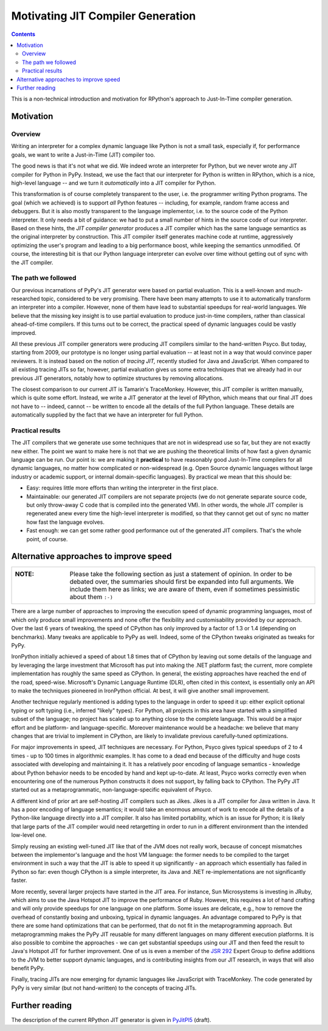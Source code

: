 ------------------------------------------------------------------------
                   Motivating JIT Compiler Generation
------------------------------------------------------------------------

.. contents::

This is a non-technical introduction and motivation for RPython's approach
to Just-In-Time compiler generation.


Motivation
========================================================================

Overview
--------

Writing an interpreter for a complex dynamic language like Python is not
a small task, especially if, for performance goals, we want to write a
Just-in-Time (JIT) compiler too.

The good news is that it's not what we did.  We indeed wrote an
interpreter for Python, but we never wrote any JIT compiler for Python
in PyPy.  Instead, we use the fact that our interpreter for Python is
written in RPython, which is a nice, high-level language -- and we turn
it *automatically* into a JIT compiler for Python.

This transformation is of course completely transparent to the user,
i.e. the programmer writing Python programs.  The goal (which we
achieved) is to support *all* Python features -- including, for example,
random frame access and debuggers.  But it is also mostly transparent to
the language implementor, i.e. to the source code of the Python
interpreter.  It only needs a bit of guidance: we had to put a small
number of hints in the source code of our interpreter.  Based on these
hints, the *JIT compiler generator* produces a JIT compiler which has
the same language semantics as the original interpreter by construction.
This JIT compiler itself generates machine code at runtime, aggressively
optimizing the user's program and leading to a big performance boost,
while keeping the semantics unmodified.  Of course, the interesting bit
is that our Python language interpreter can evolve over time without
getting out of sync with the JIT compiler.


The path we followed
--------------------

Our previous incarnations of PyPy's JIT generator were based on partial
evaluation. This is a well-known and much-researched topic, considered
to be very promising. There have been many attempts to use it to
automatically transform an interpreter into a compiler. However, none of
them have lead to substantial speedups for real-world languages. We
believe that the missing key insight is to use partial evaluation to
produce just-in-time compilers, rather than classical ahead-of-time
compilers.  If this turns out to be correct, the practical speed of
dynamic languages could be vastly improved.

All these previous JIT compiler generators were producing JIT compilers
similar to the hand-written Psyco.  But today, starting from 2009, our
prototype is no longer using partial evaluation -- at least not in a way
that would convince paper reviewers.  It is instead based on the notion
of *tracing JIT,* recently studied for Java and JavaScript.  When
compared to all existing tracing JITs so far, however, partial
evaluation gives us some extra techniques that we already had in our
previous JIT generators, notably how to optimize structures by removing
allocations.

The closest comparison to our current JIT is Tamarin's TraceMonkey.
However, this JIT compiler is written manually, which is quite some
effort.  Instead, we write a JIT generator at the level of RPython,
which means that our final JIT does not have to -- indeed, cannot -- be
written to encode all the details of the full Python language.  These
details are automatically supplied by the fact that we have an
interpreter for full Python.


Practical results
-----------------

The JIT compilers that we generate use some techniques that are not in
widespread use so far, but they are not exactly new either.  The point
we want to make here is not that we are pushing the theoretical limits
of how fast a given dynamic language can be run.  Our point is: we are
making it **practical** to have reasonably good Just-In-Time compilers
for all dynamic languages, no matter how complicated or non-widespread
(e.g. Open Source dynamic languages without large industry or academic
support, or internal domain-specific languages).  By practical we mean
that this should be:

* Easy: requires little more efforts than writing the interpreter in the
  first place.

* Maintainable: our generated JIT compilers are not separate projects
  (we do not generate separate source code, but only throw-away C code
  that is compiled into the generated VM).  In other words, the whole
  JIT compiler is regenerated anew every time the high-level interpreter
  is modified, so that they cannot get out of sync no matter how fast
  the language evolves.

* Fast enough: we can get some rather good performance out of the
  generated JIT compilers.  That's the whole point, of course.


Alternative approaches to improve speed
========================================================================

+----------------------------------------------------------------------+
| :NOTE:                                                               |
|                                                                      |
|   Please take the following section as just a statement of opinion.  |
|   In order to be debated over, the summaries should first be         |
|   expanded into full arguments.  We include them here as links;      |
|   we are aware of them, even if sometimes pessimistic about them     |
|   ``:-)``                                                            |
+----------------------------------------------------------------------+

There are a large number of approaches to improving the execution speed of
dynamic programming languages, most of which only produce small improvements
and none offer the flexibility and customisability provided by our approach.
Over the last 6 years of tweaking, the speed of CPython has only improved by a
factor of 1.3 or 1.4 (depending on benchmarks).  Many tweaks are applicable to
PyPy as well. Indeed, some of the CPython tweaks originated as tweaks for PyPy.

IronPython initially achieved a speed of about 1.8 times that of CPython by
leaving out some details of the language and by leveraging the large investment
that Microsoft has put into making the .NET platform fast; the current, more
complete implementation has roughly the same speed as CPython.  In general, the
existing approaches have reached the end of the road, speed-wise.  Microsoft's
Dynamic Language Runtime (DLR), often cited in this context, is essentially
only an API to make the techniques pioneered in IronPython official.  At best,
it will give another small improvement.

Another technique regularly mentioned is adding types to the language in order
to speed it up: either explicit optional typing or soft typing (i.e., inferred
"likely" types).  For Python, all projects in this area have started with a
simplified subset of the language; no project has scaled up to anything close
to the complete language.  This would be a major effort and be platform- and
language-specific.  Moreover maintenance would be a headache: we believe that
many changes that are trivial to implement in CPython, are likely to invalidate
previous carefully-tuned optimizations.

For major improvements in speed, JIT techniques are necessary.  For Python,
Psyco gives typical speedups of 2 to 4 times - up to 100 times in algorithmic
examples.  It has come to a dead end because of the difficulty and huge costs
associated with developing and maintaining it.  It has a relatively poor
encoding of language semantics - knowledge about Python behavior needs to be
encoded by hand and kept up-to-date.  At least, Psyco works correctly even when
encountering one of the numerous Python constructs it does not support, by
falling back to CPython.  The PyPy JIT started out as a metaprogrammatic,
non-language-specific equivalent of Psyco.

A different kind of prior art are self-hosting JIT compilers such as Jikes.
Jikes is a JIT compiler for Java written in Java. It has a poor encoding of
language semantics; it would take an enormous amount of work to encode all the
details of a Python-like language directly into a JIT compiler.  It also has
limited portability, which is an issue for Python; it is likely that large
parts of the JIT compiler would need retargetting in order to run in a
different environment than the intended low-level one.

Simply reusing an existing well-tuned JIT like that of the JVM does not
really work, because of concept mismatches between the implementor's
language and the host VM language: the former needs to be compiled to
the target environment in such a way that the JIT is able to speed it up
significantly - an approach which essentially has failed in Python so
far: even though CPython is a simple interpreter, its Java and .NET
re-implementations are not significantly faster.

More recently, several larger projects have started in the JIT area.  For
instance, Sun Microsystems is investing in JRuby, which aims to use the Java
Hotspot JIT to improve the performance of Ruby. However, this requires a lot of
hand crafting and will only provide speedups for one language on one platform.
Some issues are delicate, e.g., how to remove the overhead of constantly boxing
and unboxing, typical in dynamic languages.  An advantage compared to PyPy is
that there are some hand optimizations that can be performed, that do not fit
in the metaprogramming approach.  But metaprogramming makes the PyPy JIT
reusable for many different languages on many different execution platforms.
It is also possible to combine the approaches - we can get substantial speedups
using our JIT and then feed the result to Java's Hotspot JIT for further
improvement.  One of us is even a member of the `JSR 292`_ Expert Group
to define additions to the JVM to better support dynamic languages, and
is contributing insights from our JIT research, in ways that will also
benefit PyPy.

Finally, tracing JITs are now emerging for dynamic languages like
JavaScript with TraceMonkey.  The code generated by PyPy is very similar
(but not hand-written) to the concepts of tracing JITs.


Further reading
========================================================================

The description of the current RPython JIT generator is given in PyJitPl5_
(draft).

.. _`JSR 292`: http://jcp.org/en/jsr/detail?id=292
.. _PyJitPl5: pyjitpl5.html
